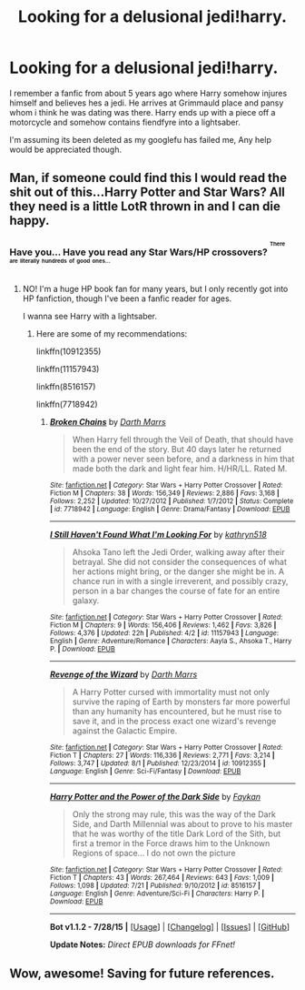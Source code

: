 #+TITLE: Looking for a delusional jedi!harry.

* Looking for a delusional jedi!harry.
:PROPERTIES:
:Author: MagisterPita
:Score: 9
:DateUnix: 1438316265.0
:DateShort: 2015-Jul-31
:FlairText: Request
:END:
I remember a fanfic from about 5 years ago where Harry somehow injures himself and believes hes a jedi. He arrives at Grimmauld place and pansy whom i think he was dating was there. Harry ends up with a piece off a motorcycle and somehow contains fiendfyre into a lightsaber.

I'm assuming its been deleted as my googlefu has failed me, Any help would be appreciated though.


** Man, if someone could find this I would read the shit out of this...Harry Potter and Star Wars? All they need is a little LotR thrown in and I can die happy.
:PROPERTIES:
:Score: 2
:DateUnix: 1438390837.0
:DateShort: 2015-Aug-01
:END:

*** Have you... Have you read any Star Wars/HP crossovers? ^{^{^{There}}} ^{^{^{are}}} ^{^{^{literally}}} ^{^{^{hundreds}}} ^{^{^{of}}} ^{^{^{good}}} ^{^{^{ones...}}}
:PROPERTIES:
:Author: -Oc-
:Score: 1
:DateUnix: 1438560996.0
:DateShort: 2015-Aug-03
:END:

**** NO! I'm a huge HP book fan for many years, but I only recently got into HP fanfiction, though I've been a fanfic reader for ages.

I wanna see Harry with a lightsaber.
:PROPERTIES:
:Score: 1
:DateUnix: 1438564068.0
:DateShort: 2015-Aug-03
:END:

***** Here are some of my recommendations:

linkffn(10912355)

linkffn(11157943)

linkffn(8516157)

linkffn(7718942)
:PROPERTIES:
:Author: -Oc-
:Score: 1
:DateUnix: 1438566931.0
:DateShort: 2015-Aug-03
:END:

****** [[http://www.fanfiction.net/s/7718942/1/][*/Broken Chains/*]] by [[https://www.fanfiction.net/u/1229909/Darth-Marrs][/Darth Marrs/]]

#+begin_quote
  When Harry fell through the Veil of Death, that should have been the end of the story. But 40 days later he returned with a power never seen before, and a darkness in him that made both the dark and light fear him. H/HR/LL. Rated M.
#+end_quote

^{/Site/: [[http://www.fanfiction.net/][fanfiction.net]] *|* /Category/: Star Wars + Harry Potter Crossover *|* /Rated/: Fiction M *|* /Chapters/: 38 *|* /Words/: 156,349 *|* /Reviews/: 2,886 *|* /Favs/: 3,168 *|* /Follows/: 2,252 *|* /Updated/: 10/27/2012 *|* /Published/: 1/7/2012 *|* /Status/: Complete *|* /id/: 7718942 *|* /Language/: English *|* /Genre/: Drama/Fantasy *|* /Download/: [[http://www.p0ody-files.com/ff_to_ebook/mobile/makeEpub.php?id=7718942][EPUB]]}

--------------

[[http://www.fanfiction.net/s/11157943/1/][*/I Still Haven't Found What I'm Looking For/*]] by [[https://www.fanfiction.net/u/4404355/kathryn518][/kathryn518/]]

#+begin_quote
  Ahsoka Tano left the Jedi Order, walking away after their betrayal. She did not consider the consequences of what her actions might bring, or the danger she might be in. A chance run in with a single irreverent, and possibly crazy, person in a bar changes the course of fate for an entire galaxy.
#+end_quote

^{/Site/: [[http://www.fanfiction.net/][fanfiction.net]] *|* /Category/: Star Wars + Harry Potter Crossover *|* /Rated/: Fiction M *|* /Chapters/: 9 *|* /Words/: 156,406 *|* /Reviews/: 1,462 *|* /Favs/: 3,826 *|* /Follows/: 4,376 *|* /Updated/: 22h *|* /Published/: 4/2 *|* /id/: 11157943 *|* /Language/: English *|* /Genre/: Adventure/Romance *|* /Characters/: Aayla S., Ahsoka T., Harry P. *|* /Download/: [[http://www.p0ody-files.com/ff_to_ebook/mobile/makeEpub.php?id=11157943][EPUB]]}

--------------

[[http://www.fanfiction.net/s/10912355/1/][*/Revenge of the Wizard/*]] by [[https://www.fanfiction.net/u/1229909/Darth-Marrs][/Darth Marrs/]]

#+begin_quote
  A Harry Potter cursed with immortality must not only survive the raping of Earth by monsters far more powerful than any humanity has encountered, but he must rise to save it, and in the process exact one wizard's revenge against the Galactic Empire.
#+end_quote

^{/Site/: [[http://www.fanfiction.net/][fanfiction.net]] *|* /Category/: Star Wars + Harry Potter Crossover *|* /Rated/: Fiction T *|* /Chapters/: 27 *|* /Words/: 116,336 *|* /Reviews/: 2,771 *|* /Favs/: 3,214 *|* /Follows/: 3,747 *|* /Updated/: 8/1 *|* /Published/: 12/23/2014 *|* /id/: 10912355 *|* /Language/: English *|* /Genre/: Sci-Fi/Fantasy *|* /Download/: [[http://www.p0ody-files.com/ff_to_ebook/mobile/makeEpub.php?id=10912355][EPUB]]}

--------------

[[http://www.fanfiction.net/s/8516157/1/][*/Harry Potter and the Power of the Dark Side/*]] by [[https://www.fanfiction.net/u/2637726/Faykan][/Faykan/]]

#+begin_quote
  Only the strong may rule, this was the way of the Dark Side, and Darth Millennial was about to prove to his master that he was worthy of the title Dark Lord of the Sith, but first a tremor in the Force draws him to the Unknown Regions of space... I do not own the picture
#+end_quote

^{/Site/: [[http://www.fanfiction.net/][fanfiction.net]] *|* /Category/: Star Wars + Harry Potter Crossover *|* /Rated/: Fiction T *|* /Chapters/: 43 *|* /Words/: 267,464 *|* /Reviews/: 643 *|* /Favs/: 1,009 *|* /Follows/: 1,098 *|* /Updated/: 7/21 *|* /Published/: 9/10/2012 *|* /id/: 8516157 *|* /Language/: English *|* /Genre/: Adventure/Sci-Fi *|* /Characters/: Harry P. *|* /Download/: [[http://www.p0ody-files.com/ff_to_ebook/mobile/makeEpub.php?id=8516157][EPUB]]}

--------------

*Bot v1.1.2 - 7/28/15* *|* [[[https://github.com/tusing/reddit-ffn-bot/wiki/Usage][Usage]]] | [[[https://github.com/tusing/reddit-ffn-bot/wiki/Changelog][Changelog]]] | [[[https://github.com/tusing/reddit-ffn-bot/issues/][Issues]]] | [[[https://github.com/tusing/reddit-ffn-bot/][GitHub]]]

*Update Notes:* /Direct EPUB downloads for FFnet!/
:PROPERTIES:
:Author: FanfictionBot
:Score: 1
:DateUnix: 1438576305.0
:DateShort: 2015-Aug-03
:END:


** Wow, awesome! Saving for future references.
:PROPERTIES:
:Author: alelp
:Score: 1
:DateUnix: 1438319483.0
:DateShort: 2015-Jul-31
:END:
